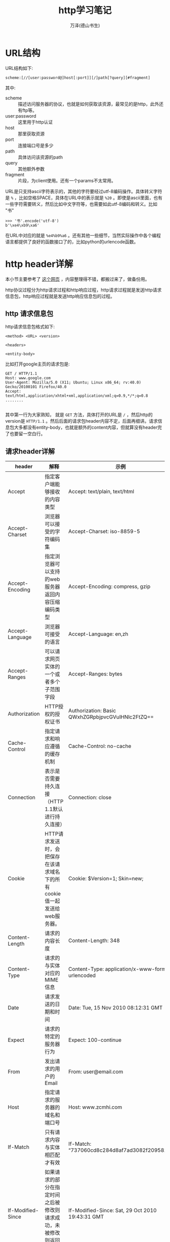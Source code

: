 #+LATEX_CLASS: article
#+LATEX_CLASS_OPTIONS:[11pt,oneside]
#+LATEX_HEADER: \usepackage{article}


#+TITLE: http学习笔记
#+AUTHOR: 万泽(德山书生)
#+CREATOR: wanze(<a href="mailto:a358003542@gmail.com">a358003542@gmail.com</a>)
#+DESCRIPTION: 制作者邮箱：a358003542@gmail.com


* URL结构
URL结构如下:
#+BEGIN_EXAMPLE
scheme:[//[user:password@]host[:port]][/]path[?query][#fragment]
#+END_EXAMPLE

其中:
- scheme :: 描述访问服务器的协议，也就是如何获取该资源，最常见的是http，此外还有ftp等。
- user:password :: 这里用于http认证
- host :: 那里获取资源
- port :: 连接端口号是多少
- path :: 具体访问该资源的path
- query :: 其他额外参数
- fragment :: 片段，为client使用。还有一个params不太常用。

URL是只支持ascii字符表示的，其他的字符要经过utf-8编码操作。具体转义字符是 ~%~ ，比如空格SPACE，具体在URL中的表示就是 ~%20~ 。即使是ascii里面，也有一些字符需要转义，然后比如中文字符等，也需要如此utf-8编码和转义。比如 "书"

#+BEGIN_EXAMPLE
>>> '书'.encode('utf-8')
b'\xe4\xb9\xa6'
#+END_EXAMPLE

在URL中对应的就是 ~%e4%b9%a6~ 。还有其他一些细节，当然实际操作中各个编程语言都提供了良好的函数接口了的，比如python的urlencode函数。


* http header详解
本小节主要参考了 [[http://kb.cnblogs.com/page/92320/][这个网页]] ，内容整理得不错，都搬过来了，做备份用。

http协议过程分为http请求过程和http响应过程，http请求过程就是发送http请求信息包，http响应过程就是发送http响应信息包的过程。

** http 请求信息包
http请求信息包格式如下:
#+BEGIN_EXAMPLE
<method> <URL> <version>

<headers>

<entity-body>
#+END_EXAMPLE

比如打开google主页的请求包是:
#+BEGIN_EXAMPLE
GET / HTTP/1.1
Host: www.google.com
User-Agent: Mozilla/5.0 (X11; Ubuntu; Linux x86_64; rv:40.0) Gecko/20100101 Firefox/40.0
Accept: text/html,application/xhtml+xml,application/xml;q=0.9,*/*;q=0.8
........

#+END_EXAMPLE

其中第一行为大家熟知， 就是 ~GET~ 方法，具体打开的URL是 ~/~ ，然后http的version是 ~HTTP/1.1~ 。然后后面的请求包header内容不定，后面再细讲。请求信息包大多都没有entity-body，也就是额外的content内容，但就算没有header完了也要留一空白行。

** 请求header详解
| header              | 解释                                                                                      | 示例                                                    |
|---------------------+-------------------------------------------------------------------------------------------+---------------------------------------------------------|
| Accept              | 	指定客户端能够接收的内容类型                                                      | Accept: text/plain, text/html                           |
| Accept-Charset      | 浏览器可以接受的字符编码集                                                                | Accept-Charset: iso-8859-5                              |
| Accept-Encoding     | 指定浏览器可以支持的web服务器返回内容压缩编码类型                                         | Accept-Encoding: compress, gzip                         |
| Accept-Language     | 浏览器可接受的语言                                                                        | Accept-Language: en,zh                                  |
| Accept-Ranges       | 可以请求网页实体的一个或者多个子范围字段                                                  | Accept-Ranges: bytes                                    |
| Authorization       | HTTP授权的授权证书                                                                        | Authorization: Basic QWxhZGRpbjpvcGVuIHNlc2FtZQ==       |
| Cache-Control       | 指定请求和响应遵循的缓存机制                                                              | Cache-Control: no-cache                                 |
| Connection          | 表示是否需要持久连接   （HTTP 1.1默认进行持久连接）                                       | Connection: close                                       |
| Cookie              | HTTP请求发送时，会把保存在该请求域名下的所有cookie值一起发送给web服务器。                 | Cookie: $Version=1; Skin=new;                           |
| Content-Length      | 请求的内容长度                                                                            | Content-Length: 348                                     |
| Content-Type        | 请求的与实体对应的MIME信息                                                                | Content-Type: application/x-www-form-urlencoded         |
| Date                | 请求发送的日期和时间                                                                      | Date: Tue, 15 Nov 2010 08:12:31 GMT                     |
| Expect              | 请求的特定的服务器行为                                                                    | Expect: 100-continue                                    |
| From                | 发出请求的用户的Email                                                                     | From: user@email.com                                    |
| Host                | 指定请求的服务器的域名和端口号                                                            | 	Host: www.zcmhi.com                             |
| If-Match            | 只有请求内容与实体相匹配才有效                                                            | If-Match: “737060cd8c284d8af7ad3082f209582d”          |
| If-Modified-Since   | 如果请求的部分在指定时间之后被修改则请求成功，未被修改则返回304代码                       | If-Modified-Since: Sat, 29 Oct 2010 19:43:31 GMT        |
| If-None-Match       | 如果内容未改变返回304代码，参数为服务器先前发送的Etag，与服务器回应的Etag比较判断是否改变 | If-None-Match: “737060cd8c284d8af7ad3082f209582d”     |
| If-Range            | 如果实体未改变，服务器发送客户端丢失的部分，否则发送整个实体。参数也为Etag                | If-Range: “737060cd8c284d8af7ad3082f209582d”          |
| If-Unmodified-Since | 只在实体在指定时间之后未被修改才请求成功                                                  | If-Unmodified-Since: Sat, 29 Oct 2010 19:43:31 GMT      |
| Max-Forwards        | 	限制信息通过代理和网关传送的时间                                                  | Max-Forwards: 10                                        |
| Pragma              | 用来包含实现特定的指令                                                                    | 	Pragma: no-cache                                |
| Proxy-Authorization | 连接到代理的授权证书                                                                      | Proxy-Authorization: Basic QWxhZGRpbjpvcGVuIHNlc2FtZQ== |
| Range               | 只请求实体的一部分，指定范围                                                              | Range: bytes=500-999                                    |
| Referer             | 先前网页的地址，当前请求网页紧随其后,即来路                                               | 	Referer: http://www.zcmhi.com/archives/71.html  |
| TE                  | 客户端愿意接受的传输编码，并通知服务器接受接受尾加头信息                                  | TE: trailers,deflate;q=0.5                              |
| Upgrade             | 向服务器指定某种传输协议以便服务器进行转换（如果支持）                                    | Upgrade: HTTP/2.0, SHTTP/1.3, IRC/6.9, RTA/x11          |
| User-Agent          | User-Agent的内容包含发出请求的用户信息                                                    | 	User-Agent: Mozilla/5.0 (Linux; X11)            |
| Via                 | 通知中间网关或代理服务器地址，通信协议                                                    | Via: 1.0 fred, 1.1 nowhere.com (Apache/1.1)             |
| Warning             | 关于消息实体的警告信息                                                                    | Warn: 199 Miscellaneous warning                         |


** http 响应信息包
http响应信息包格式如下:
#+BEGIN_EXAMPLE
<version> <status-code> <reason-phrase>

<headers>

<entity-body>
#+END_EXAMPLE

比如:
#+BEGIN_EXAMPLE
HTTP/1.1 200 OK
Cache-Control: private
Content-Length: 231
Content-Type: text/html; charset=UTF-8
Date: Wed, 02 Sep 2015 08:47:52 GMT
....


#+END_EXAMPLE

这个响应体 ~HTTP/1.1~ 就是的就是http的version，然后 ~200~ 是具体的http状态码，然后 ~OK~ 是一个描述文字。然后是响应体的header，然后空一行，然后是响应信息包的具体发送的cotent内容。

http的方法method和状态码为大家所熟知，下面就header的一些内容列出来说明之。



* http状态码详解



* 名词解释
- MIME type :: 其全称是Multipurpose Internet Mail Extensions ，可以看得出来和email系统有关，但不管怎么说，我们知道其在http里面用于描述文件类型即可。具体就是对应的
#+BEGIN_EXAMPLE
Content-type : image/jpeg
#+END_EXAMPLE
这一行，image/jpeg 就是MIME type描述，image是主文件类型，jpeg是次文件类型。最常见的是html文件，其MIME type是 ~text/html~ 。

- URI :: Uniform Resource Identifier ，此外常见的还有URN和URL概念。参考了 [[http://stackoverflow.com/questions/4913343/what-is-the-difference-between-uri-url-and-urn][这个网页]] 。URN和URL都属于URI的范畴，也就是都视同用一连串的字符串来将所有的资源文件分别表示出来，而URN和URL是两种不同的标识方法，URL有点类似于门牌号码街道的描述，其大致有如下结构:

#+BEGIN_EXAMPLE
scheme:[//[user:password@]host[:port]][/]path[?query][#fragment]
#+END_EXAMPLE

而URN比如:
#+BEGIN_EXAMPLE
urn:isbn:0451450523
#+END_EXAMPLE

目前几乎绝大部分URI就是URL，URN只在某些特别领域使用。

* 参考资料
1. http权威指南





